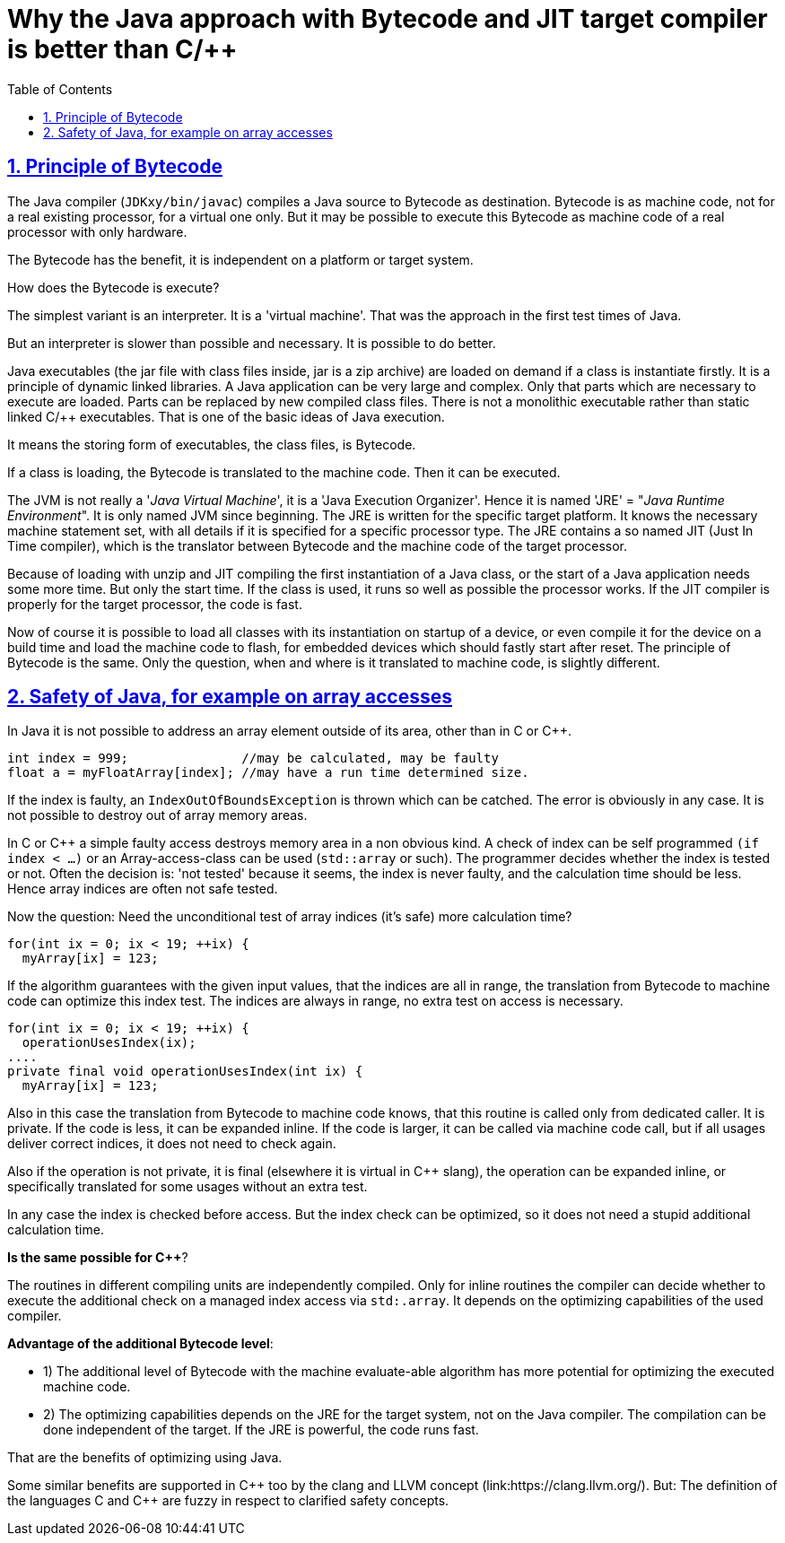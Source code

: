= Why the Java approach with Bytecode and JIT target compiler is better than C/++
:toc:
:sectnums:
:sectlinks:
:cpp: C++

== Principle of Bytecode

The Java compiler (`JDKxy/bin/javac`) compiles a Java source to Bytecode as destination. Bytecode is as machine code, not for a real existing processor, for a virtual one only. But it may be possible to execute this Bytecode as machine code of a real processor with only hardware.

The Bytecode has the benefit, it is independent on a platform or target system.

How does the Bytecode is execute?

The simplest variant is an interpreter. It is a 'virtual machine'. That was the approach in the first test times of Java. 

But an interpreter is slower than possible and necessary. It is possible to do better.

Java executables (the jar file with class files inside, jar is a zip archive) are loaded on demand if a class is instantiate firstly. It is a principle of dynamic linked libraries. A Java application can be very large and complex. Only that parts which are necessary to execute are loaded. Parts can be replaced by new compiled class files. There is not a monolithic executable rather than static linked C/++ executables. That is one of the basic ideas of Java execution.

It means the storing form of executables, the class files, is Bytecode.

If a class is loading, the Bytecode is translated to the machine code. Then it can be executed.

The JVM is not really a '__Java Virtual Machine__', it is a 'Java Execution Organizer'. Hence it is named 'JRE' = "__Java Runtime Environment__". It is only named JVM since beginning. The JRE is written for the specific target platform. It knows the necessary machine statement set, with all details if it is specified for a specific processor type. The JRE contains a so named JIT (Just In Time compiler), which is the translator between Bytecode and the machine code of the target processor.

Because of loading with unzip and JIT compiling the first instantiation of a Java class, or the start of a Java application needs some more time. But only the start time. If the class is used, it runs so well as possible the processor works. If the JIT compiler is properly for the target processor, the code is fast. 

Now of course it is possible to load all classes with its instantiation on startup of a device, or even compile it for the device on a build time and load the machine code to flash, for embedded devices which should fastly start after reset. The principle of Bytecode is the same. Only the question, when and where is it translated to machine code, is slightly different. 

== Safety of Java, for example on array accesses

In Java it is not possible to address an array element outside of its area, other than in C or {Cpp}.

 int index = 999;               //may be calculated, may be faulty
 float a = myFloatArray[index]; //may have a run time determined size.

If the index is faulty, an `IndexOutOfBoundsException` is thrown which can be catched. The error is obviously in any case. It is not possible to destroy out of array memory areas.

In C or {Cpp} a simple faulty access destroys memory area in a non obvious kind. A check of index can be self programmed `(if index < ...)` or an Array-access-class can be used (`std::array` or such). The programmer decides whether the index is tested or not. Often the decision is: 'not tested' because it seems, the index is never faulty, and the calculation time should be less. Hence array indices are often not safe tested.

Now the question: Need the unconditional test of array indices (it's safe) more calculation time?

 for(int ix = 0; ix < 19; ++ix) {
   myArray[ix] = 123;
   
If the algorithm guarantees with the given input values, that the indices are all in range, the translation from Bytecode to machine code can optimize this index test. The indices are always in range, no extra test on access is necessary.

 for(int ix = 0; ix < 19; ++ix) {
   operationUsesIndex(ix);
 ....
 private final void operationUsesIndex(int ix) {
   myArray[ix] = 123;
 
Also in this case the translation from Bytecode to machine code knows, that this routine is called only from dedicated caller. It is private. If the code is less, it can be expanded inline. If the code is larger, it can be called via machine code call, but if all usages deliver correct indices, it does not need to check again. 

Also if the operation is not private, it is final (elsewhere it is virtual in {Cpp} slang), the operation can be expanded inline, or specifically translated for some usages without an extra test. 

In any case the index is checked before access. But the index check can be optimized, so it does not need a stupid additional calculation time. 

**Is the same possible for {Cpp}**?

The routines in different compiling units are independently compiled. Only for inline routines the compiler can decide whether to execute the additional check on a managed index access via `std:.array`. It depends on the optimizing capabilities of the used compiler. 

**Advantage of the additional Bytecode level**:

* 1) The additional level of Bytecode with the machine evaluate-able algorithm has more potential for optimizing the executed machine code.

* 2) The optimizing capabilities depends on the JRE for the target system, not on the Java compiler. The compilation can be done independent of the target. If the JRE is powerful, the code runs fast.

That are the benefits of optimizing using Java.

Some similar benefits are supported in {Cpp} too by the clang and LLVM concept (link:https://clang.llvm.org/). But: The definition of the languages C and {Cpp} are fuzzy in respect to clarified safety concepts. 


